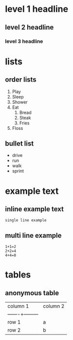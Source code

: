 * level 1 headline 
** level 2 headline 
*** level 3 headline
* lists
** order lists
1. Play
2. Sleep
3. Shower
4. Eat
  1. Bread
  2. Steak
  10. Fries
5. Floss

** bullet list
- drive
- run
- walk
- sprint

* example text
** inline example text
: single line example

** multi line example
#+begin_example
1+1=2
2+2=4
4+4=8
#+end_example

* tables
** anonymous table

| column 1 | column 2 |
|——-+———| 
| row 1 | a |
| row 2 | b |
